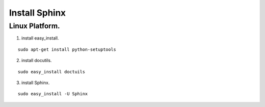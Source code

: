 Install Sphinx
==============

Linux Platform.
^^^^^^^^^^^^^^^

1. install easy_install.

::

  sudo apt-get install python-setuptools

2. install docutils.

::
  
  sudo easy_install doctuils
 

3. install Sphinx.

::

  sudo easy_install -U Sphinx



